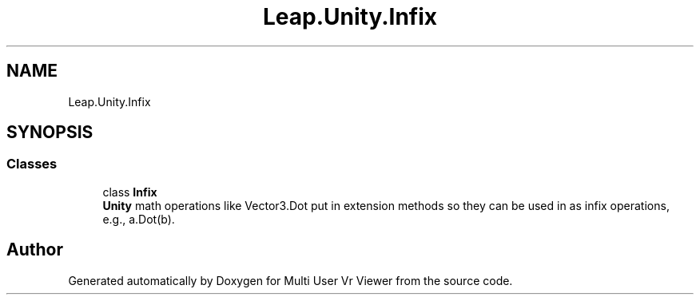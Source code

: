 .TH "Leap.Unity.Infix" 3 "Sat Jul 20 2019" "Version https://github.com/Saurabhbagh/Multi-User-VR-Viewer--10th-July/" "Multi User Vr Viewer" \" -*- nroff -*-
.ad l
.nh
.SH NAME
Leap.Unity.Infix
.SH SYNOPSIS
.br
.PP
.SS "Classes"

.in +1c
.ti -1c
.RI "class \fBInfix\fP"
.br
.RI "\fBUnity\fP math operations like Vector3\&.Dot put in extension methods so they can be used in as infix operations, e\&.g\&., a\&.Dot(b)\&. "
.in -1c
.SH "Author"
.PP 
Generated automatically by Doxygen for Multi User Vr Viewer from the source code\&.
